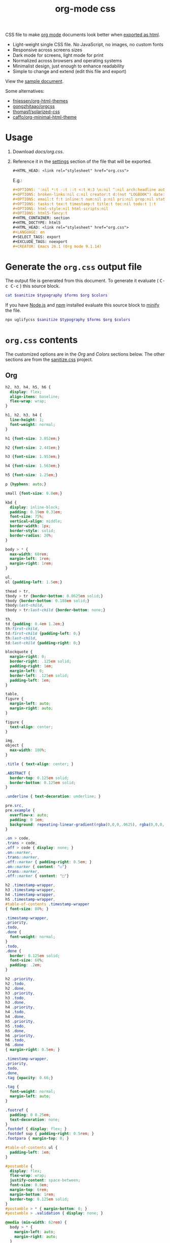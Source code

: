 # -*- org-confirm-babel-evaluate: nil; -*-
#+STARTUP: overview
#+title: org-mode css

CSS file to make [[https://orgmode.org/][org mode]] documents look better when [[https://orgmode.org/manual/HTML-Export.html#HTML-Export][exported as html]].

- Light-weight single CSS file. No JavaScript, no images, no custom fonts
- Responsive across screens sizes
- Dark mode for screens, light mode for print
- Normalized across browsers and operating systems
- Minimalist design, just enough to enhance readability
- Simple to change and extend (edit this file and export)

View the [[https://deadb17.github.io/org-mode-css/][sample document]].

Some alternatives:
- [[https://github.com/fniessen/org-html-themes][fniessen/org-html-themes]]
- [[https://github.com/gongzhitaao/orgcss][gongzhitaao/orgcss]]
- [[https://github.com/thomasf/solarized-css][thomasf/solarized-css]]
- [[https://github.com/caffo/org-minimal-html-theme][caffo/org-minimal-html-theme]]

* Usage
1. Download [[docs/org.css]].
2. Reference it in the [[https://orgmode.org/manual/Export-Settings.html#Export-Settings][settings]] section of the file that will be exported.
   #+begin_src org
     ,#+HTML_HEAD: <link rel="stylesheet" href="org.css">
   #+end_src
   E.g.:
   #+begin_src org
     ,#+OPTIONS: ':nil *:t -:t ::t <:t H:3 \n:nil ^:nil arch:headline author:t
     ,#+OPTIONS: broken-links:nil c:nil creator:t d:(not "LOGBOOK") date:t e:t
     ,#+OPTIONS: email:t f:t inline:t num:nil p:nil pri:nil prop:nil stat:t tags:t
     ,#+OPTIONS: tasks:t tex:t timestamp:t title:t toc:nil todo:t |:t
     ,#+OPTIONS: html-style:nil html-scripts:nil
     ,#+OPTIONS: html5-fancy:t
     ,#+HTML_CONTAINER: section
     ,#+HTML_DOCTYPE: html5
     ,#+HTML_HEAD: <link rel="stylesheet" href="org.css">
     ,#+LANGUAGE: en
     ,#+SELECT_TAGS: export
     ,#+EXCLUDE_TAGS: noexport
     ,#+CREATOR: Emacs 26.1 (Org mode 9.1.14)
   #+end_src

* Generate the =org.css= output file
:PROPERTIES:
:VISIBILITY: children
:header-args:sh:  :var sanitize=sanitize
:header-args:sh+: :var forms=forms
:header-args:sh+: :var typography=typography
:header-args:sh+: :var org=org-styles
:header-args:sh+: :var colors=colors
:END:
The output file is generated from this document. To generate it evaluate (
@@html:<kbd>@@C-c C-c@@html:</kbd>@@ ) this source block.

#+begin_src sh :file docs/org.css
  cat $sanitize $typography $forms $org $colors
#+end_src

#+RESULTS:
[[file:docs/org.css]]

If you have [[https://nodejs.org/][Node.js]] and [[https://www.npmjs.com/][npm]] installed evaluate this source block to [[https://www.npmjs.com/package/uglifycss][minify]] the
file.
#+begin_src sh :file docs/org.css
  npx uglifycss $sanitize $typography $forms $org $colors
#+end_src

#+RESULTS:
[[file:docs/org.css]]

* =org.css= contents
The customized options are in the /Org/ and /Colors/ sections below. The other
sections are from the [[https://csstools.github.io/sanitize.css/][sanitize.css]] project.

** Org
:PROPERTIES:
:VISIBILITY: children
:END:
#+name: org-styles
#+begin_src css :file org-styles.css
  h2, h3, h4, h5, h6 {
    display: flex;
    align-items: baseline;
    flex-wrap: wrap;
  }

  h1, h2, h3, h4 {
    line-height: 1;
    font-weight: normal;
  }

  h1 {font-size: 3.052em;}

  h2 {font-size: 2.441em;}

  h3 {font-size: 1.953em;}

  h4 {font-size: 1.563em;}

  h5 {font-size: 1.25em;}

  p {hyphens: auto;}

  small {font-size: 0.8em;}

  kbd {
    display: inline-block;
    padding: 0.19em 0.31em;
    font-size: 75%;
    vertical-align: middle;
    border-width: 1px;
    border-style: solid;
    border-radius: 20%;
  }

  body > * {
    max-width: 60rem;
    margin-left: 1rem;
    margin-right: 1rem;
  }

  ul,
  ol {padding-left: 1.5em;}

  thead > tr,
  tbody > tr {border-bottom: 0.0625em solid;}
  tbody {border-bottom: 0.188em solid;}
  tbody:last-child,
  tbody > tr:last-child {border-bottom: none;}

  th,
  td {padding: 0.4em 1.2em;}
  th:first-child,
  td:first-child {padding-left: 0;}
  th:last-child,
  td:last-child {padding-right: 0;}

  blockquote {
    margin-right: 0;
    border-right: .125em solid;
    padding-right: 1em;
    margin-left: 0;
    border-left: .125em solid;
    padding-left: 1em;
  }

  table,
  figure {
    margin-left: auto;
    margin-right: auto;
  }

  figure {
    text-align: center;
  }

  img,
  object {
    max-width: 100%;
  }

  .title { text-align: center; }

  .ABSTRACT {
    border-top: 0.125em solid;
    border-bottom: 0.125em solid;
  }

  .underline { text-decoration: underline; }

  pre.src,
  pre.example {
    overflow-x: auto;
    padding: 0 1em;
    background: repeating-linear-gradient(rgba(0,0,0,.0625), rgba(0,0,0,.0625) 1.5em, transparent 1.5em, transparent 3em);
  }

  .on > code,
  .trans > code,
  .off > code { display: none; }
  .on::marker,
  .trans::marker,
  .off::marker { padding-right: 0.5em; }
  .on::marker { content: "☑"}
  .trans::marker,
  .off::marker { content: "□"}

  h2 .timestamp-wrapper,
  h3 .timestamp-wrapper,
  h4 .timestamp-wrapper,
  h5 .timestamp-wrapper,
  #table-of-contents .timestamp-wrapper
  { font-size: 80%; }

  .timestamp-wrapper,
  .priority,
  .todo,
  .done {
    font-weight: normal;
  }
  .todo,
  .done {
    border: 0.125em solid;
    font-size: 60%;
    padding: .2em;
  }

  h2 .priority,
  h2 .todo,
  h2 .done,
  h3 .priority,
  h3 .todo,
  h3 .done,
  h4 .priority,
  h4 .todo,
  h4 .done,
  h5 .priority,
  h5 .todo,
  h5 .done,
  h6 .priority,
  h6 .todo,
  h6 .done
  { margin-right: 0.5em; }

  .timestamp-wrapper,
  .priority,
  .todo,
  .done,
  .tag {opacity: 0.66;}

  .tag {
    font-weight: normal;
    margin-left: auto;
  }

  .footref {
    padding: 0 0.25em;
    text-decoration: none;
  }
  .footdef { display: flex; }
  .footdef sup { padding-right: 0.5rem; }
  .footpara { margin-top: 0; }

  #table-of-contents ul {
    padding-left: 1em;
  }

  #postamble {
    display: flex;
    flex-wrap: wrap;
    justify-content: space-between;
    font-size: 0.8em;
    margin-top: 6rem;
    margin-bottom: 1rem;
    border-top: 0.125em solid;
  }
  #postamble > * { margin-bottom: 0; }
  #postamble > .validation { display: none; }

  @media (min-width: 62rem) {
    body > * {
      margin-left: auto;
      margin-right: auto;
    }
  }

  @media (min-width: 84rem) {
    body {
      max-width: 84rem;
      margin-left: auto;
      margin-right: auto;
    }

    body > * {
      margin-left: 1rem;
      margin-right: 1rem;
    }

    #table-of-contents {
      position: fixed;
      top: 0;
      right: 1rem;
      bottom: 0;
      width: calc((100% - 44rem) / 2);
      overflow-y: auto;
    }

    #table-of-contents > h2 {
      font-size: 1.563em;
    }
  }

#+end_src

#+RESULTS: org-styles
[[file:org-styles.css]]

** Colors
:PROPERTIES:
:VISIBILITY: children
:END:
#+name: colors
#+begin_src css :file colors.css
  @media screen {
    body {
      color: #eeeeec;
      background-color: #2e3436;
    }

    kbd {
      color: #eeeeec;
      background-color: #50595b;
      border-color: ##848e89;
    }

    a:link {color: #8cc4ff;}

    a:visited {color: #e090d7;}

    .priority {color: #fce94f;}
    .todo {color: #fcaf3e;}
    .done { color: #8ae234;}
  }
#+end_src

#+RESULTS: colors
[[file:colors.css]]

** [[https://github.com/csstools/sanitize.css/blob/master/sanitize.css][Sanitize]]
#+name: sanitize
#+begin_src css :file sanitize.css
  /* Document
   ,* ========================================================================== */

  /**
   ,* Add border box sizing in all browsers (opinionated).
   ,*/

  ,*,
  ::before,
  ::after {
    box-sizing: border-box;
  }

  /**
   ,* 1. Add text decoration inheritance in all browsers (opinionated).
   ,* 2. Add vertical alignment inheritance in all browsers (opinionated).
   ,*/

  ::before,
  ::after {
    text-decoration: inherit; /* 1 */
    vertical-align: inherit; /* 2 */
  }

  /**
   ,* 1. Use the default cursor in all browsers (opinionated).
   ,* 2. Change the line height in all browsers (opinionated).
   ,* 3. Use a 4-space tab width in all browsers (opinionated).
   ,* 4. Remove the grey highlight on links in iOS (opinionated).
   ,* 5. Prevent adjustments of font size after orientation changes in
   ,*    IE on Windows Phone and in iOS.
   ,* 6. Breaks words to prevent overflow in all browsers (opinionated).
   ,*/

  html {
    cursor: default; /* 1 */
    line-height: 1.5; /* 2 */
    -moz-tab-size: 4; /* 3 */
    tab-size: 4; /* 3 */
    -webkit-tap-highlight-color: transparent /* 4 */;
    -ms-text-size-adjust: 100%; /* 5 */
    -webkit-text-size-adjust: 100%; /* 5 */
    word-break: break-word; /* 6 */
  }

  /* Sections
   ,* ========================================================================== */

  /**
   ,* Remove the margin in all browsers (opinionated).
   ,*/

  body {
    margin: 0;
  }

  /**
   ,* Correct the font size and margin on `h1` elements within `section` and
   ,* `article` contexts in Chrome, Edge, Firefox, and Safari.
   ,*/

  h1 {
    font-size: 2em;
    margin: 0.67em 0;
  }

  /* Grouping content
   ,* ========================================================================== */

  /**
   ,* Remove the margin on nested lists in Chrome, Edge, IE, and Safari.
   ,*/

  dl dl,
  dl ol,
  dl ul,
  ol dl,
  ul dl {
    margin: 0;
  }

  /**
   ,* Remove the margin on nested lists in Edge 18- and IE.
   ,*/

  ol ol,
  ol ul,
  ul ol,
  ul ul {
    margin: 0;
  }

  /**
   ,* 1. Add the correct sizing in Firefox.
   ,* 2. Show the overflow in Edge 18- and IE.
   ,*/

  hr {
    height: 0; /* 1 */
    overflow: visible; /* 2 */
  }

  /**
   ,* Add the correct display in IE.
   ,*/

  main {
    display: block;
  }

  /**
   ,* Remove the list style on navigation lists in all browsers (opinionated).
   ,*/

  /*
  nav ol,
  nav ul {
    list-style: none;
    padding: 0;
  }
  ,*/

  /**
   ,* 1. Correct the inheritance and scaling of font size in all browsers.
   ,* 2. Correct the odd `em` font sizing in all browsers.
   ,*/

  pre {
    font-family: monospace, monospace; /* 1 */
    font-size: 1em; /* 2 */
  }

  /* Text-level semantics
   ,* ========================================================================== */

  /**
   ,* Remove the gray background on active links in IE 10.
   ,*/

  a {
    background-color: transparent;
  }

  /**
   ,* Add the correct text decoration in Edge 18-, IE, and Safari.
   ,*/

  abbr[title] {
    text-decoration: underline;
    text-decoration: underline dotted;
  }

  /**
   ,* Add the correct font weight in Chrome, Edge, and Safari.
   ,*/

  b,
  strong {
    font-weight: bolder;
  }

  /**
   ,* 1. Correct the inheritance and scaling of font size in all browsers.
   ,* 2. Correct the odd `em` font sizing in all browsers.
   ,*/

  code,
  kbd,
  samp {
    font-family: monospace, monospace; /* 1 */
    font-size: 1em; /* 2 */
  }

  /**
   ,* Add the correct font size in all browsers.
   ,*/

  small {
    font-size: 80%;
  }

  /* Embedded content
   ,* ========================================================================== */

  /*
   ,* Change the alignment on media elements in all browsers (opinionated).
   ,*/

  audio,
  canvas,
  iframe,
  img,
  svg,
  video {
    vertical-align: middle;
  }

  /**
   ,* Add the correct display in IE 9-.
   ,*/

  audio,
  video {
    display: inline-block;
  }

  /**
   ,* Add the correct display in iOS 4-7.
   ,*/

  audio:not([controls]) {
    display: none;
    height: 0;
  }

  /**
   ,* Remove the border on iframes in all browsers (opinionated).
   ,*/

  iframe {
    border-style: none;
  }

  /**
   ,* Remove the border on images within links in IE 10-.
   ,*/

  img {
    border-style: none;
  }

  /**
   ,* Change the fill color to match the text color in all browsers (opinionated).
   ,*/

  svg:not([fill]) {
    fill: currentColor;
  }

  /**
   ,* Hide the overflow in IE.
   ,*/

  svg:not(:root) {
    overflow: hidden;
  }

  /* Tabular data
   ,* ========================================================================== */

  /**
   ,* Collapse border spacing in all browsers (opinionated).
   ,*/

  table {
    border-collapse: collapse;
  }

  /* Forms
   ,* ========================================================================== */

  /**
   ,* Remove the margin on controls in Safari.
   ,*/

  button,
  input,
  select {
    margin: 0;
  }

  /**
   ,* 1. Show the overflow in IE.
   ,* 2. Remove the inheritance of text transform in Edge 18-, Firefox, and IE.
   ,*/

  button {
    overflow: visible; /* 1 */
    text-transform: none; /* 2 */
  }

  /**
   ,* Correct the inability to style buttons in iOS and Safari.
   ,*/

  button,
  [type="button"],
  [type="reset"],
  [type="submit"] {
    -webkit-appearance: button;
  }

  /**
   ,* 1. Change the inconsistent appearance in all browsers (opinionated).
   ,* 2. Correct the padding in Firefox.
   ,*/

  fieldset {
    border: 1px solid #a0a0a0; /* 1 */
    padding: 0.35em 0.75em 0.625em; /* 2 */
  }

  /**
   ,* Show the overflow in Edge 18- and IE.
   ,*/

  input {
    overflow: visible;
  }

  /**
   ,* 1. Correct the text wrapping in Edge 18- and IE.
   ,* 2. Correct the color inheritance from `fieldset` elements in IE.
   ,*/

  legend {
    color: inherit; /* 2 */
    display: table; /* 1 */
    max-width: 100%; /* 1 */
    white-space: normal; /* 1 */
  }

  /**
   ,* 1. Add the correct display in Edge 18- and IE.
   ,* 2. Add the correct vertical alignment in Chrome, Edge, and Firefox.
   ,*/

  progress {
    display: inline-block; /* 1 */
    vertical-align: baseline; /* 2 */
  }

  /**
   ,* Remove the inheritance of text transform in Firefox.
   ,*/

  select {
    text-transform: none;
  }

  /**
   ,* 1. Remove the margin in Firefox and Safari.
   ,* 2. Remove the default vertical scrollbar in IE.
   ,* 3. Change the resize direction in all browsers (opinionated).
   ,*/

  textarea {
    margin: 0; /* 1 */
    overflow: auto; /* 2 */
    resize: vertical; /* 3 */
  }

  /**
   ,* Remove the padding in IE 10-.
   ,*/

  [type="checkbox"],
  [type="radio"] {
    padding: 0;
  }

  /**
   ,* 1. Correct the odd appearance in Chrome, Edge, and Safari.
   ,* 2. Correct the outline style in Safari.
   ,*/

  [type="search"] {
    -webkit-appearance: textfield; /* 1 */
    outline-offset: -2px; /* 2 */
  }

  /**
   ,* Correct the cursor style of increment and decrement buttons in Safari.
   ,*/

  ::-webkit-inner-spin-button,
  ::-webkit-outer-spin-button {
    height: auto;
  }

  /**
   ,* Correct the text style of placeholders in Chrome, Edge, and Safari.
   ,*/

  ::-webkit-input-placeholder {
    color: inherit;
    opacity: 0.54;
  }

  /**
   ,* Remove the inner padding in Chrome, Edge, and Safari on macOS.
   ,*/

  ::-webkit-search-decoration {
    -webkit-appearance: none;
  }

  /**
   ,* 1. Correct the inability to style upload buttons in iOS and Safari.
   ,* 2. Change font properties to `inherit` in Safari.
   ,*/

  ::-webkit-file-upload-button {
    -webkit-appearance: button; /* 1 */
    font: inherit; /* 2 */
  }

  /**
   ,* Remove the inner border and padding of focus outlines in Firefox.
   ,*/

  ::-moz-focus-inner {
    border-style: none;
    padding: 0;
  }

  /**
   ,* Restore the focus outline styles unset by the previous rule in Firefox.
   ,*/

  :-moz-focusring {
    outline: 1px dotted ButtonText;
  }

  /**
   ,* Remove the additional :invalid styles in Firefox.
   ,*/

  :-moz-ui-invalid {
    box-shadow: none;
  }

  /* Interactive
   ,* ========================================================================== */

  /*
   ,* Add the correct display in Edge 18- and IE.
   ,*/

  details {
    display: block;
  }

  /*
   ,* Add the correct styles in Edge 18-, IE, and Safari.
   ,*/

  dialog {
    background-color: white;
    border: solid;
    color: black;
    display: block;
    height: -moz-fit-content;
    height: -webkit-fit-content;
    height: fit-content;
    left: 0;
    margin: auto;
    padding: 1em;
    position: absolute;
    right: 0;
    width: -moz-fit-content;
    width: -webkit-fit-content;
    width: fit-content;
  }

  dialog:not([open]) {
    display: none;
  }

  /*
   ,* Add the correct display in all browsers.
   ,*/

  summary {
    display: list-item;
  }

  /* Scripting
   ,* ========================================================================== */

  /**
   ,* Add the correct display in IE 9-.
   ,*/

  canvas {
    display: inline-block;
  }

  /**
   ,* Add the correct display in IE.
   ,*/

  template {
    display: none;
  }

  /* User interaction
   ,* ========================================================================== */

  /*
   ,* 1. Remove the tapping delay in IE 10.
   ,* 2. Remove the tapping delay on clickable elements
        in all browsers (opinionated).
  ,*/

  a,
  area,
  button,
  input,
  label,
  select,
  summary,
  textarea,
  [tabindex] {
    -ms-touch-action: manipulation; /* 1 */
    touch-action: manipulation; /* 2 */
  }

  /**
   ,* Add the correct display in IE 10-.
   ,*/

  [hidden] {
    display: none;
  }

  /* Accessibility
   ,* ========================================================================== */

  /**
   ,* Change the cursor on busy elements in all browsers (opinionated).
   ,*/

  [aria-busy="true"] {
    cursor: progress;
  }

  /*
   ,* Change the cursor on control elements in all browsers (opinionated).
   ,*/

  [aria-controls] {
    cursor: pointer;
  }

  /*
   ,* Change the cursor on disabled, not-editable, or otherwise
   ,* inoperable elements in all browsers (opinionated).
   ,*/

  [aria-disabled="true"],
  [disabled] {
    cursor: not-allowed;
  }

  /*
   ,* Change the display on visually hidden accessible elements
   ,* in all browsers (opinionated).
   ,*/

  [aria-hidden="false"][hidden] {
    display: initial;
  }

  [aria-hidden="false"][hidden]:not(:focus) {
    clip: rect(0, 0, 0, 0);
    position: absolute;
  }
#+end_src

#+RESULTS: sanitize
[[file:sanitize.css]]

** [[https://github.com/csstools/sanitize.css/blob/master/typography.css][Typography]]
#+name: typography
#+begin_src css :file typography.css
  /**
   ,* Use the default user interface font in all browsers (opinionated).
   ,*/

  html {
    font-family:
      system-ui,
      /* macOS 10.11-10.12 */ -apple-system,
      /* Windows 6+ */ "Segoe UI",
      /* Android 4+ */ "Roboto",
      /* Ubuntu 10.10+ */ "Ubuntu",
      /* Gnome 3+ */ "Cantarell",
      /* KDE Plasma 5+ */ "Noto Sans",
      /* fallback */ sans-serif,
      /* macOS emoji */ "Apple Color Emoji",
      /* Windows emoji */ "Segoe UI Emoji",
      /* Windows emoji */ "Segoe UI Symbol",
      /* Linux emoji */ "Noto Color Emoji";
  }

  /**
   ,* Use the default monospace user interface font in all browsers (opinionated).
   ,*/

  code,
  kbd,
  samp,
  pre {
    font-family:
      /* macOS 10.10+ */ "Menlo",
      /* Windows 6+ */ "Consolas",
      /* Android 4+ */ "Roboto Mono",
      /* Ubuntu 10.10+ */ "Ubuntu Monospace",
      /* KDE Plasma 5+ */ "Noto Mono",
      /* KDE Plasma 4+ */ "Oxygen Mono",
      /* Linux/OpenOffice fallback */ "Liberation Mono",
      /* fallback */ monospace,
      /* macOS emoji */ "Apple Color Emoji",
      /* Windows emoji */ "Segoe UI Emoji",
      /* Windows emoji */ "Segoe UI Symbol",
      /* Linux emoji */ "Noto Color Emoji";
  }
#+end_src

#+RESULTS: typography
[[file:typography.css]]

** [[https://github.com/csstools/sanitize.css/blob/master/forms.css][Forms]]
#+name: forms
#+begin_src css :file forms.css
  /**
   ,* 1. Change the inconsistent appearance in all browsers (opinionated).
   ,* 2. Add typography inheritance in all browsers (opinionated).
   ,*/

  button,
  input,
  select,
  textarea {
    background-color: transparent; /* 1 */
    border: 1px solid WindowFrame; /* 1 */
    color: inherit; /* 1 */
    font: inherit; /* 2 */
    letter-spacing: inherit; /* 2 */
    padding: 0.25em 0.375em; /* 1 */
  }

  /**
   ,* Change the inconsistent appearance in all browsers (opinionated).
   ,*/

  select {
    -moz-appearance: none;
    -webkit-appearance: none;
    background: url("data:image/svg+xml;charset=utf-8,%3Csvg xmlns='http://www.w3.org/2000/svg' width='16' height='4'%3E%3Cpath d='M4 0h6L7 4'/%3E%3C/svg%3E") no-repeat right center / 1em;
    border-radius: 0;
    padding-right: 1em;
  }

  /**
   ,* Change the inconsistent appearance in IE (opinionated).
   ,*/

  ::-ms-expand {
    display: none;
  }

  /**
   ,* Correct the inconsistent appearance in IE (opinionated).
   ,*/

  :-ms-input-placeholder {
    color: rgba(0, 0, 0, 0.54);
  }
#+end_src

#+RESULTS: forms
[[file:forms.css]]
